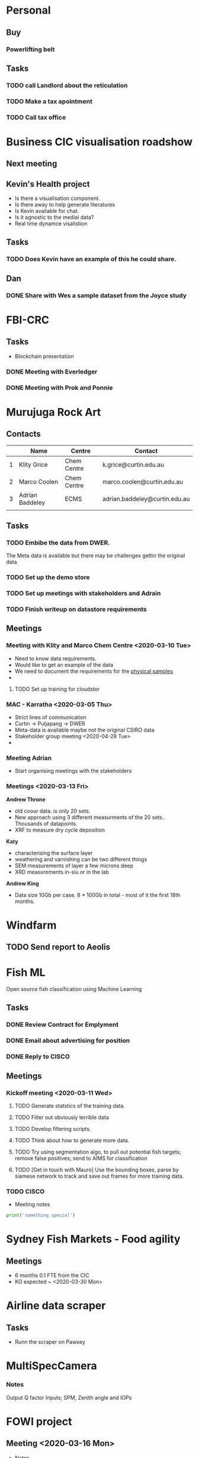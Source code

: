* Personal
** Buy
*** Powerlifting belt
** Tasks
*** TODO call Landlord about the reticulation
*** TODO Make a tax apointment 
*** TODO Call tax office 

* Business CIC visualisation roadshow
** Next meeting 
   SCHEDULED: <2020-02-07 Fri>
** Kevin's Health project 
- Is there a visualisation component.
- Is there away to help generate literatures 
- Is Kevin available for chat. 
- Is it agnostic to the medial data?
- Real time dynamce visalistion
** Tasks
*** TODO Does Kevin have an example of this he could share.


** Dan 
*** DONE Share with Wes a sample dataset from the Joyce study 
* FBI-CRC
** Tasks
- Blockchain presentation 
*** DONE Meeting with Everledger
*** DONE Meeting with Prok and Ponnie 
    SCHEDULED: <2020-02-05 Wed>
* Murujuga Rock Art
** Contacts
|   | Name            | Centre      | Contact                       |
|---+-----------------+-------------+-------------------------------|
| 1 | Klity Grice     | Chem Centre | k.grice@curtin.edu.au         |
| 2 | Marco Coolen    | Chem Centre | marco.coolen@curtin.edu.au    |
| 3 | Adrian Baddeley | ECMS        | adrian.baddeley@curtin.edu.au |
|   |                 |             |                               |

** Tasks 
*** TODO Embibe the data from DWER.  
The Meta data is available but there may be challenges gettin the original data
*** TODO Set up the demo store
*** TODO Set up meetings with stakeholders and Adrain
*** TODO Finish writeup on datastore requirements
** Meetings
*** Meeting with Klity and Marco Chem Centre <2020-03-10 Tue>
- Need to know data requirements.
- Would like to get an example of the data
- We need to document the requirements for the _physical samples_
- 

**** TODO Set up training for cloudstor
*** MAC - Karratha <2020-03-05 Thu>
- Strict lines of communication
- Curtin -> Puljapang -> DWER
- Meta-data is available maybe not the original CSIRO data 
- Stakeholder group meeting <2020-04-28 Tue>
- 
*** Meeting Adrian 
- Start organising meetings with the stakeholders
*** Meetings <2020-03-13 Fri>
*Andrew Throne*
- old coour data.  is only 20 sets. 
- New approach using 3 different measurments of the 20 sets..  Thousands of datapoints.  
- XRF to measure dry cycle deposition 
*Katy* 
- characterising the surface layer
- weathering and varnishing can be two different things
- SEM measurements of layer a few microns deep
- XRD measurements in-siu or in the lab
*Andrew King*
- Data size 10Gb per case. 8 * 100Gb in total - most of it the first 18th months.


* Windfarm  
** TODO Send report to Aeolis 
   DEADLINE: <2020-01-31 Fri>

* Fish ML 
Open source fish classification using Machine Learning
** Tasks
*** DONE Review Contract for Emplyment
*** DONE Email about advertising for position 
*** DONE Reply to CISCO
** Meetings
*** Kickoff meeting <2020-03-11 Wed>
**** TODO Generate statstics of the training data.
**** TODO Filter out obviously terrible data
**** TODO Develop filtering scripts.
**** TODO Think about how to generate more data.
**** TODO Try using segmentation algo, to pull out potential fish targets; remove false positives; send to AIMS for classification
**** TODO [Get in touch with Mauro] Use the bounding boxes, parse by siamese network to track and save out frames for more training data. 
*** TODO CISCO 
    SCHEDULED: <2020-01-31 Fri>
- Meeting notes 
#+BEGIN_SRC Python
print('something special')
#+END_SRC


* Sydney Fish Markets - Food agility
** Meetings
- 6 months 0.1 FTE from the CIC
- KO expected ~ <2020-03-30 Mon>

* Airline data scraper
** Tasks
- Runn the scraper on Pawsey
* MultiSpecCamera
*** Notes
Output Q factor
Inputs; SPM, Zenith angle and IOPs
* FOWI project
** Meeting <2020-03-16 Mon>
- Notes. 
- 500 Descriptions of incidents.
- Install on my machine
- Ingest the data for Mark
